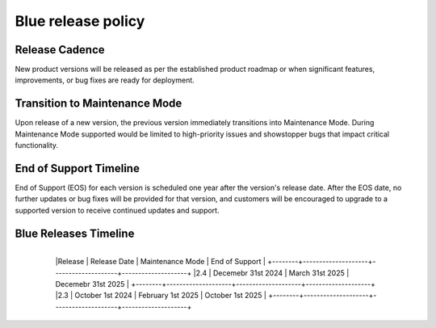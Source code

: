 .. _releasePolicy:

*******************
Blue release policy
*******************


Release Cadence
===============
New product versions will be released as per the established product roadmap or when significant features, improvements, or bug fixes are ready for deployment.


Transition to Maintenance Mode
==============================
Upon release of a new version, the previous version immediately transitions into Maintenance Mode.
During Maintenance Mode supported would be limited to high-priority issues and showstopper bugs that impact critical functionality.

End of Support Timeline
=======================
End of Support (EOS) for each version is scheduled one year after the version's release date.
After the EOS date, no further updates or bug fixes will be provided for that version, and customers will be encouraged to upgrade to a supported version to receive continued updates and support.

Blue Releases Timeline
======================

    +--------+--------------------+--------------------+--------------------+
	|Release | Release Date       | Maintenance Mode   | End of Support     |
	+--------+--------------------+--------------------+--------------------+
	|2.4     | Decemebr 31st 2024 | March 31st 2025    | Decemebr 31st 2025 |
	+--------+--------------------+--------------------+--------------------+
	|2.3     | October 1st 2024   | February 1st 2025  | October 1st 2025   |
	+--------+--------------------+--------------------+--------------------+
